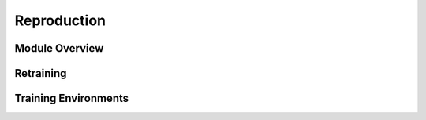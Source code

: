 Reproduction
------------

Module Overview
^^^^^^^^^^^^^^^

Retraining
^^^^^^^^^^

Training Environments
^^^^^^^^^^^^^^^^^^^^^


